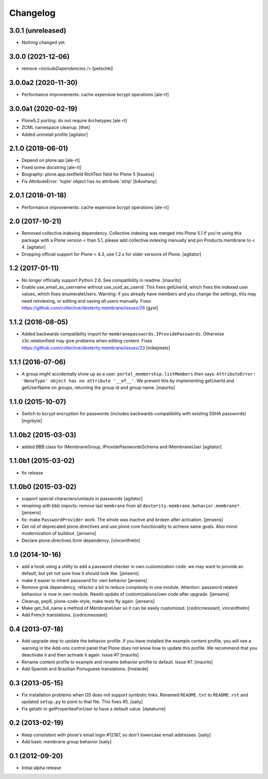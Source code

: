 Changelog
=========


3.0.1 (unreleased)
------------------

- Nothing changed yet.


3.0.0 (2021-12-06)
------------------

- remove `<includeDependencies />`
  [petschki]


3.0.0a2 (2020-11-30)
--------------------

- Performance improvements: cache expensive bcrypt operations
  [ale-rt]


3.0.0a1 (2020-02-19)
--------------------

- Plone5.2 porting: do not require Archetypes
  [ale-rt]

- ZCML namespace cleanup.
  [thet]

- Added uninstall profile
  [agitator]


2.1.0 (2019-06-01)
------------------

- Depend on plone.api
  [ale-rt]
- Fixed some docstring
  [ale-rt]
- Biography: plone.app.textfield RichText field for Plone 5
  [ksuess]
- Fix AttributeError: 'tuple' object has no attribute 'strip'
  [b4oshany]


2.0.1 (2018-01-18)
------------------

- Performance improvements: cache expensive bcrypt operations
  [ale-rt]


2.0 (2017-10-21)
----------------

- Removed collective.indexing dependency. Collective.indexing was merged into Plone 5.1
  If you're using this package with a Plone version < than 5.1, please add collective.indexing manually and pin Products.membrane to < 4.
  [agitator]

- Dropping official support for Plone < 4.3, use 1.2.x for older versions of Plone.
  [agitator]


1.2 (2017-01-11)
----------------

- No longer officially support Python 2.6.  See compatibility in readme.
  [maurits]

- Enable use_email_as_username without use_uuid_as_userid.
  This fixes getUserId, which fixes the indexed user values,
  which fixes enumerateUsers.
  Warning: if you already have members and you change the settings,
  this may need reindexing, or editing and saving all users manually.
  Fixes https://github.com/collective/dexterity.membrane/issues/26
  [gyst]


1.1.2 (2016-08-05)
------------------

- Added backwards compatibility import for ``membranepasswords.IProvidePasswords``.
  Otherwise z3c.relationfield may give problems when editing content.
  Fixes https://github.com/collective/dexterity.membrane/issues/23
  [mikejmets]


1.1.1 (2016-07-06)
------------------

- A group might accidentally show up as a user.
  ``portal_membership.listMembers`` then says: ``AttributeError:
  'NoneType' object has no attribute '__of__'``.  We prevent this by
  implementing getUserId and getUserName on groups, returning the
  group id and group name.  [maurits]


1.1.0 (2015-10-07)
------------------

- Switch to bcrypt encryption for passwords
  (includes backwards-compatibility with existing SSHA passwords)
  [mgrbyte]


1.1.0b2 (2015-03-03)
--------------------

- added BBB class for IMembraneGroup, IProvidePasswordsSchema and IMembraneUser
  [agitator]


1.1.0b1 (2015-03-02)
--------------------

- fix release


1.1.0b0 (2015-03-02)
--------------------

- support special characters/umlauts in passwords
  [agitator]

- renaming with bbb imports: remove last ``membrane`` from all
  ``dexterity.membrane.behavior.membrane*``.
  [jensens]

- fix: make ``PasswordProvider`` work. The whole was inactive and broken after
  activation.
  [jensens]

- Get rid of deprecated plone.directives and use plone core functionality to
  achieve same goals. Also minor modernization of buildout.
  [jensens]

- Declare plone.directives.form dependency.
  [vincentfretin]


1.0 (2014-10-16)
----------------

- add a hook using a utility to add a password checker in own customization
  code. we may want to provide an default, but yet not sure how it should
  look like.
  [jensens]

- make it easier to inherit passowrd for own behavior
  [jensens]

- Remove grok dependency, refactor a bit to reduce complexity in one module.
  Attention: password related behaviour is now in own module. Needs update of
  customizations/own code after upgrade.
  [jensens]

- Cleanup, pep8, plone-code-style, make tests fly again.
  [jensens]

- Make get_full_name a method of MembraneUser so it can be easily customized.
  [cedricmessiant, vincentfretin]

- Add French translations.
  [cedricmessiant]

0.4 (2013-07-18)
----------------

- Add upgrade step to update the behavior profile.  If you have
  installed the example content profile, you will see a warning in the
  Add-ons control panel that Plone does not know how to update this
  profile.  We recommend that you deactivate it and then activate it
  again.  Issue #7
  [maurits]

- Rename content profile to example and rename behavior profile to
  default.  Issue #7.
  [maurits]

- Add Spanish and Brazilian Portuguese translations. [hvelarde]


0.3 (2013-05-15)
----------------

- Fix installation problems when OS does not support symbolic links. Renamed
  ``README.txt`` to ``README.rst`` and updated ``setup.py`` to point to that
  file. This fixes #5.
  [saily]

- Fix getattr in getPropertiesForUser to have a default value.
  [datakurre]


0.2 (2013-02-19)
----------------

- Keep constistent with plone's email login #12187, so don't lowercase email
  addresses.
  [saily]

- Add basic membrane group behavior
  [saily]


0.1 (2012-09-20)
----------------

- Initial alpha release

